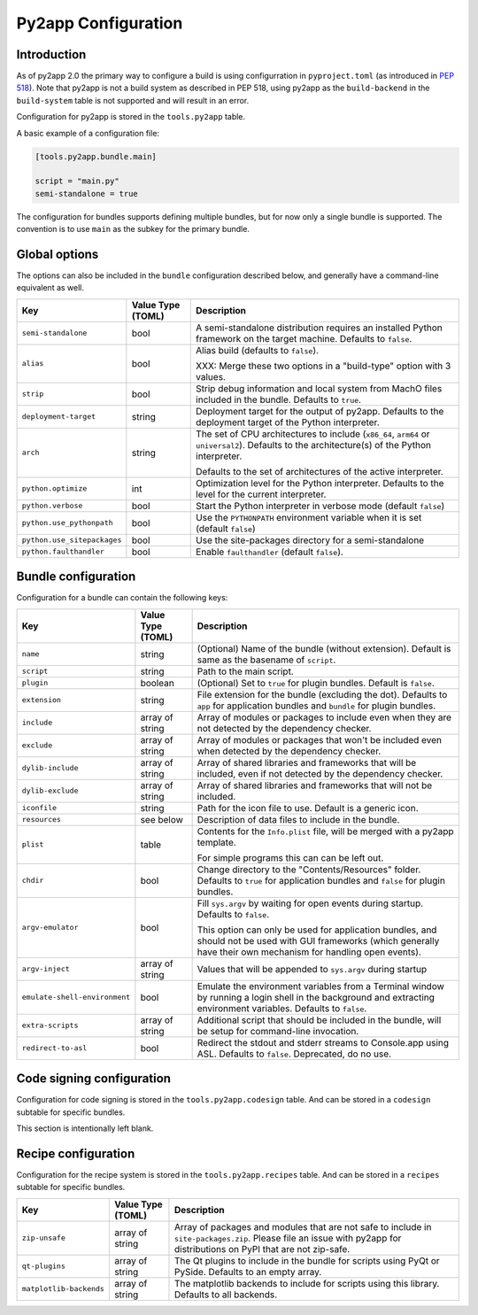 Py2app Configuration
====================

Introduction
------------

As of py2app 2.0 the primary way to configure a build is using
configurration in ``pyproject.toml`` (as introduced in
`PEP 518  <https://peps.python.org/pep-0518/>`_).  Note that
py2app is not a build system as described in PEP 518, using
py2app as the ``build-backend`` in  the ``build-system`` table is
not supported and will result in an error.

Configuration for py2app is stored in the ``tools.py2app`` table.

A basic example of a configuration file:


.. sourcecode:: toml

   [tools.py2app.bundle.main]

   script = "main.py"
   semi-standalone = true


The configuration for bundles supports defining multiple bundles,
but for now only a single bundle is supported. The convention is
to use ``main`` as the subkey for the primary bundle.

Global options
--------------

The options can also be included in the ``bundle`` configuration described
below, and generally have a command-line equivalent as well.

============================ ================= ===========================================================
Key                          Value Type (TOML) Description
============================ ================= ===========================================================
``semi-standalone``          bool              A semi-standalone distribution requires an installed Python
                                               framework on the target machine. Defaults to ``false``.

``alias``                    bool              Alias build (defaults to ``false``).

                                               XXX: Merge these two options in a "build-type" option with
                                               3 values.

``strip``                    bool              Strip debug information and local system from MachO files
                                               included in the bundle.  Defaults to ``true``.

``deployment-target``        string            Deployment target for the output of py2app. Defaults to
                                               the deployment target of the Python interpreter.

``arch``                     string            The set of CPU architectures to include (``x86_64``,
                                               ``arm64`` or ``universal2``). Defaults to the architecture(s)
                                               of the Python interpreter.

                                               Defaults to the set of architectures of the active
                                               interpreter.

``python.optimize``          int               Optimization level for the Python interpreter. Defaults
                                               to the level for the current interpreter.

``python.verbose``           bool              Start the Python interpreter in verbose mode
                                               (default ``false``)

``python.use_pythonpath``    bool              Use the ``PYTHONPATH`` environment variable when
                                               it is set (default ``false``)


``python.use_sitepackages``  bool              Use the site-packages directory for a semi-standalone

``python.faulthandler``      bool              Enable ``faulthandler`` (default ``false``).
============================ ================= ===========================================================

Bundle configuration
--------------------

Configuration for a bundle can contain the following keys:

============================= ================= ===========================================================
Key                           Value Type (TOML) Description
============================= ================= ===========================================================
``name``                      string            (Optional) Name of the bundle (without
                                                extension). Default is same as the
                                                basename of ``script``.

``script``                    string            Path to the main script.

``plugin``                    boolean           (Optional) Set to ``true`` for plugin
                                                bundles. Default is ``false``.

``extension``                 string            File extension for the bundle (excluding
                                                the dot). Defaults to ``app`` for
                                                application bundles and ``bundle``
                                                for plugin bundles.

``include``                   array of string   Array of modules or packages to include
                                                even when they are not detected by
                                                the dependency checker.

``exclude``                   array of string   Array of modules or packages that won't
                                                be included even when detected by the
                                                dependency checker.

``dylib-include``             array of string   Array of shared libraries and frameworks
                                                that will be included, even if not
                                                detected by the dependency checker.

``dylib-exclude``             array of string   Array of shared libraries and frameworks
                                                that will not be included.

``iconfile``                  string            Path for the icon file to use. Default
                                                is a generic icon.

``resources``                 see below         Description of data files to include
                                                in the bundle.

``plist``                     table             Contents for the ``Info.plist`` file,
                                                will be merged with a py2app template.

                                                For simple programs this can can be left
                                                out.

``chdir``                     bool              Change directory to the "Contents/Resources"
                                                folder. Defaults to ``true`` for application
                                                bundles and ``false`` for plugin bundles.

``argv-emulator``             bool              Fill ``sys.argv`` by waiting for open events during
                                                startup. Defaults to ``false``.

                                                This option can only be used for application bundles,
                                                and should not be used with GUI frameworks (which generally
                                                have their own mechanism for handling open events).

``argv-inject``               array of string   Values that will be appended to ``sys.argv`` during startup

``emulate-shell-environment`` bool              Emulate the environment variables from a Terminal window
                                                by running a login shell in the background and extracting
                                                environment variables. Defaults to ``false``.

``extra-scripts``             array of string   Additional script that should be included in the bundle,
                                                will be setup for command-line invocation.

``redirect-to-asl``           bool              Redirect the stdout and stderr streams to Console.app using
                                                ASL. Defaults to ``false``. Deprecated, do no use.
============================= ================= ===========================================================


Code signing configuration
--------------------------

Configuration for code signing is stored in the
``tools.py2app.codesign`` table. And can be stored in
a ``codesign`` subtable for specific bundles.

This section is intentionally left blank.


Recipe configuration
--------------------

Configuration for the recipe system is stored in the
``tools.py2app.recipes`` table. And can be stored in
a ``recipes`` subtable for specific bundles.

============================ ================= ===========================================================
Key                          Value Type (TOML) Description
============================ ================= ===========================================================
``zip-unsafe``               array of string   Array of packages and modules that are not safe to include
                                               in ``site-packages.zip``. Please file an issue with py2app
                                               for distributions on PyPI that are not zip-safe.

``qt-plugins``               array of string   The Qt plugins to include in the bundle for scripts using
                                               PyQt or PySide. Defaults to an empty array.

``matplotlib-backends``      array of string   The matplotlib backends to include for scripts using
                                               this library. Defaults to all backends.
============================ ================= ===========================================================
